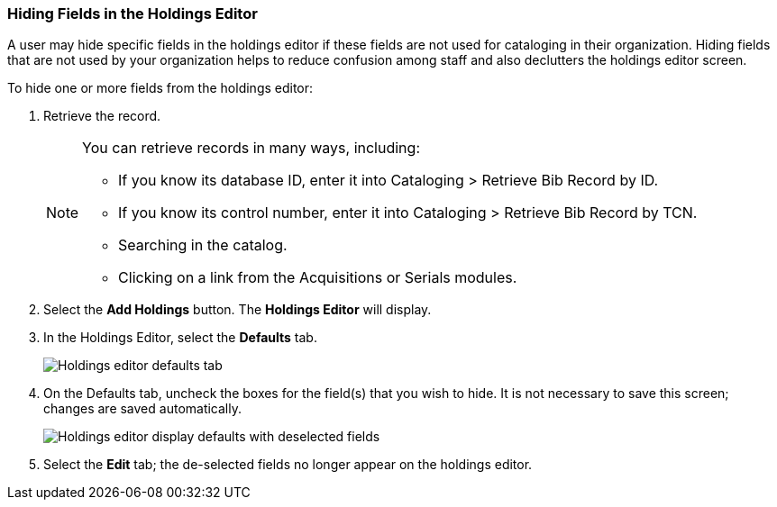 === Hiding Fields in the Holdings Editor ===
 
 
A user may hide specific fields in the holdings editor if these fields are not used for cataloging in their organization. Hiding fields that are not used by your organization helps to reduce confusion among staff and also declutters the holdings editor screen.
 
To hide one or more fields from the holdings editor:
 
. Retrieve the record.
+
[NOTE]
===================================================================================
You can retrieve records in many ways, including:
 
* If you know its database ID, enter it into Cataloging > Retrieve Bib Record by ID.
 
* If you know its control number, enter it into Cataloging > Retrieve Bib Record by TCN.
 
* Searching in the catalog.
 
* Clicking on a link from the Acquisitions or Serials modules.
===================================================================================
+
. Select the *Add Holdings* button. The *Holdings Editor* will display.
 
. In the Holdings Editor, select the *Defaults* tab.
+
image::media/Holdings_Editor_Defaults_Tab.png[Holdings editor defaults tab]
+
. On the Defaults tab, uncheck the boxes for the field(s) that you wish to hide. It is not necessary to save this screen; changes are saved automatically.
+
image::media/Holdings_Editor_Hide_Display_Defaults.png[Holdings editor display defaults with deselected fields]
+
. Select the *Edit* tab; the de-selected fields no longer appear on the holdings editor.
